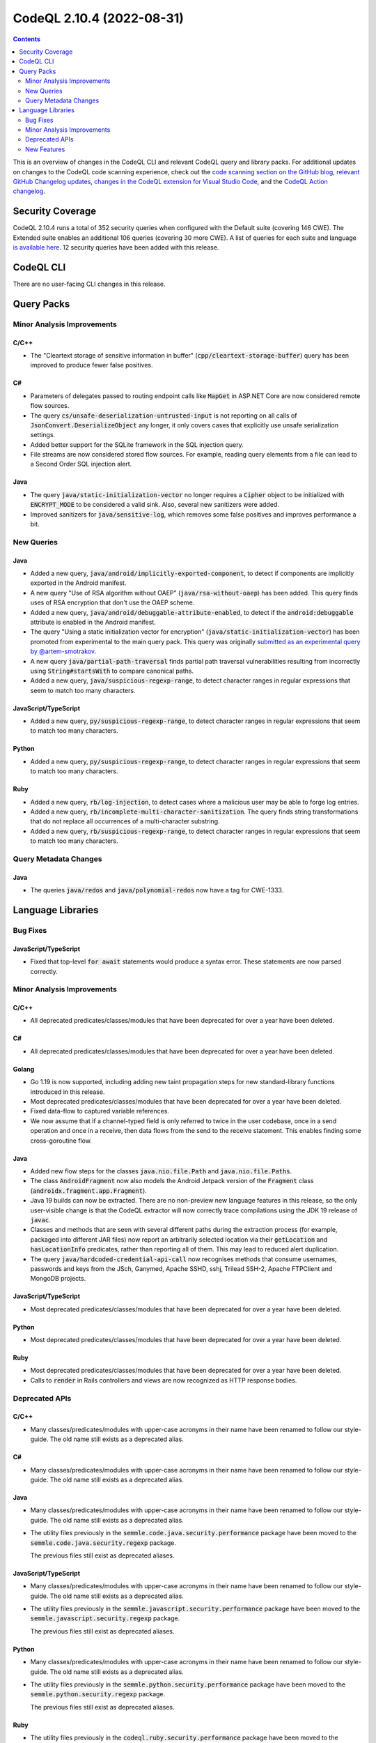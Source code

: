 .. _codeql-cli-2.10.4:

==========================
CodeQL 2.10.4 (2022-08-31)
==========================

.. contents:: Contents
   :depth: 2
   :local:
   :backlinks: none

This is an overview of changes in the CodeQL CLI and relevant CodeQL query and library packs. For additional updates on changes to the CodeQL code scanning experience, check out the `code scanning section on the GitHub blog <https://github.blog/tag/code-scanning/>`__, `relevant GitHub Changelog updates <https://github.blog/changelog/label/code-scanning/>`__, `changes in the CodeQL extension for Visual Studio Code <https://marketplace.visualstudio.com/items/GitHub.vscode-codeql/changelog>`__, and the `CodeQL Action changelog <https://github.com/github/codeql-action/blob/main/CHANGELOG.md>`__.

Security Coverage
-----------------

CodeQL 2.10.4 runs a total of 352 security queries when configured with the Default suite (covering 146 CWE). The Extended suite enables an additional 106 queries (covering 30 more CWE). A list of queries for each suite and language `is available here <https://docs.github.com/en/code-security/code-scanning/managing-your-code-scanning-configuration/codeql-query-suites#queries-included-in-the-default-and-security-extended-query-suites>`__. 12 security queries have been added with this release.

CodeQL CLI
----------

There are no user-facing CLI changes in this release.

Query Packs
-----------

Minor Analysis Improvements
~~~~~~~~~~~~~~~~~~~~~~~~~~~

C/C++
"""""

*   The "Cleartext storage of sensitive information in buffer" (:code:`cpp/cleartext-storage-buffer`) query has been improved to produce fewer false positives.

C#
""

*   Parameters of delegates passed to routing endpoint calls like :code:`MapGet` in ASP.NET Core are now considered remote flow sources.
*   The query :code:`cs/unsafe-deserialization-untrusted-input` is not reporting on all calls of :code:`JsonConvert.DeserializeObject` any longer, it only covers cases that explicitly use unsafe serialization settings.
*   Added better support for the SQLite framework in the SQL injection query.
*   File streams are now considered stored flow sources. For example, reading query elements from a file can lead to a Second Order SQL injection alert.

Java
""""

*   The query :code:`java/static-initialization-vector` no longer requires a :code:`Cipher` object to be initialized with :code:`ENCRYPT_MODE` to be considered a valid sink. Also, several new sanitizers were added.
*   Improved sanitizers for :code:`java/sensitive-log`, which removes some false positives and improves performance a bit.

New Queries
~~~~~~~~~~~

Java
""""

*   Added a new query, :code:`java/android/implicitly-exported-component`, to detect if components are implicitly exported in the Android manifest.
*   A new query "Use of RSA algorithm without OAEP" (:code:`java/rsa-without-oaep`) has been added. This query finds uses of RSA encryption that don't use the OAEP scheme.
*   Added a new query, :code:`java/android/debuggable-attribute-enabled`, to detect if the :code:`android:debuggable` attribute is enabled in the Android manifest.
*   The query "Using a static initialization vector for encryption" (:code:`java/static-initialization-vector`) has been promoted from experimental to the main query pack. This query was originally `submitted as an experimental query by @artem-smotrakov <https://github.com/github/codeql/pull/6357>`__.
*   A new query :code:`java/partial-path-traversal` finds partial path traversal vulnerabilities resulting from incorrectly using
    :code:`String#startsWith` to compare canonical paths.
*   Added a new query, :code:`java/suspicious-regexp-range`, to detect character ranges in regular expressions that seem to match
    too many characters.

JavaScript/TypeScript
"""""""""""""""""""""

*   Added a new query, :code:`py/suspicious-regexp-range`, to detect character ranges in regular expressions that seem to match
    too many characters.

Python
""""""

*   Added a new query, :code:`py/suspicious-regexp-range`, to detect character ranges in regular expressions that seem to match
    too many characters.

Ruby
""""

*   Added a new query, :code:`rb/log-injection`, to detect cases where a malicious user may be able to forge log entries.
*   Added a new query, :code:`rb/incomplete-multi-character-sanitization`. The query finds string transformations that do not replace all occurrences of a multi-character substring.
*   Added a new query, :code:`rb/suspicious-regexp-range`, to detect character ranges in regular expressions that seem to match
    too many characters.

Query Metadata Changes
~~~~~~~~~~~~~~~~~~~~~~

Java
""""

*   The queries :code:`java/redos` and :code:`java/polynomial-redos` now have a tag for CWE-1333.

Language Libraries
------------------

Bug Fixes
~~~~~~~~~

JavaScript/TypeScript
"""""""""""""""""""""

*   Fixed that top-level :code:`for await` statements would produce a syntax error. These statements are now parsed correctly.

Minor Analysis Improvements
~~~~~~~~~~~~~~~~~~~~~~~~~~~

C/C++
"""""

*   All deprecated predicates/classes/modules that have been deprecated for over a year have been deleted.

C#
""

*   All deprecated predicates/classes/modules that have been deprecated for over a year have been deleted.

Golang
""""""

*   Go 1.19 is now supported, including adding new taint propagation steps for new standard-library functions introduced in this release.
*   Most deprecated predicates/classes/modules that have been deprecated for over a year have been deleted.
*   Fixed data-flow to captured variable references.
*   We now assume that if a channel-typed field is only referred to twice in the user codebase, once in a send operation and once in a receive, then data flows from the send to the receive statement. This enables finding some cross-goroutine flow.

Java
""""

*   Added new flow steps for the classes :code:`java.nio.file.Path` and :code:`java.nio.file.Paths`.
*   The class :code:`AndroidFragment` now also models the Android Jetpack version of the :code:`Fragment` class (:code:`androidx.fragment.app.Fragment`).
*   Java 19 builds can now be extracted. There are no non-preview new language features in this release, so the only user-visible change is that the CodeQL extractor will now correctly trace compilations using the JDK 19 release of :code:`javac`.
*   Classes and methods that are seen with several different paths during the extraction process (for example, packaged into different JAR files) now report an arbitrarily selected location via their :code:`getLocation` and :code:`hasLocationInfo` predicates, rather than reporting all of them. This may lead to reduced alert duplication.
*   The query :code:`java/hardcoded-credential-api-call` now recognises methods that consume usernames, passwords and keys from the JSch, Ganymed, Apache SSHD, sshj, Trilead SSH-2, Apache FTPClient and MongoDB projects.

JavaScript/TypeScript
"""""""""""""""""""""

*   Most deprecated predicates/classes/modules that have been deprecated for over a year have been deleted.

Python
""""""

*   Most deprecated predicates/classes/modules that have been deprecated for over a year have been deleted.

Ruby
""""

*   Most deprecated predicates/classes/modules that have been deprecated for over a year have been deleted.
*   Calls to :code:`render` in Rails controllers and views are now recognized as HTTP response bodies.

Deprecated APIs
~~~~~~~~~~~~~~~

C/C++
"""""

*   Many classes/predicates/modules with upper-case acronyms in their name have been renamed to follow our style-guide.
    The old name still exists as a deprecated alias.

C#
""

*   Many classes/predicates/modules with upper-case acronyms in their name have been renamed to follow our style-guide.
    The old name still exists as a deprecated alias.

Java
""""

*   Many classes/predicates/modules with upper-case acronyms in their name have been renamed to follow our style-guide.
    The old name still exists as a deprecated alias.
*   The utility files previously in the :code:`semmle.code.java.security.performance` package have been moved to the :code:`semmle.code.java.security.regexp` package.
    
    The previous files still exist as deprecated aliases.

JavaScript/TypeScript
"""""""""""""""""""""

*   Many classes/predicates/modules with upper-case acronyms in their name have been renamed to follow our style-guide.
    The old name still exists as a deprecated alias.
*   The utility files previously in the :code:`semmle.javascript.security.performance` package have been moved to the :code:`semmle.javascript.security.regexp` package.
    
    The previous files still exist as deprecated aliases.

Python
""""""

*   Many classes/predicates/modules with upper-case acronyms in their name have been renamed to follow our style-guide.
    The old name still exists as a deprecated alias.
*   The utility files previously in the :code:`semmle.python.security.performance` package have been moved to the :code:`semmle.python.security.regexp` package.
    
    The previous files still exist as deprecated aliases.

Ruby
""""

*   The utility files previously in the :code:`codeql.ruby.security.performance` package have been moved to the :code:`codeql.ruby.security.regexp` package.
    
    The previous files still exist as deprecated aliases.

New Features
~~~~~~~~~~~~

C/C++
"""""

*   Added support for getting the link targets of global and namespace variables.
*   Added a :code:`BlockAssignExpr` class, which models a :code:`memcpy`\ -like operation used in compiler generated copy/move constructors and assignment operations.

Java
""""

*   Added a new predicate, :code:`requiresPermissions`, in the :code:`AndroidComponentXmlElement` and :code:`AndroidApplicationXmlElement` classes to detect if the element has explicitly set a value for its :code:`android:permission` attribute.
*   Added a new predicate, :code:`hasAnIntentFilterElement`, in the :code:`AndroidComponentXmlElement` class to detect if a component contains an intent filter element.
*   Added a new predicate, :code:`hasExportedAttribute`, in the :code:`AndroidComponentXmlElement` class to detect if a component has an :code:`android:exported` attribute.
*   Added a new class, :code:`AndroidCategoryXmlElement`, to represent a category element in an Android manifest file.
*   Added a new predicate, :code:`getACategoryElement`, in the :code:`AndroidIntentFilterXmlElement` class to get a category element of an intent filter.
*   Added a new predicate, :code:`isInBuildDirectory`, in the :code:`AndroidManifestXmlFile` class. This predicate detects if the manifest file is located in a build directory.
*   Added a new predicate, :code:`isDebuggable`, in the :code:`AndroidApplicationXmlElement` class. This predicate detects if the application element has its :code:`android:debuggable` attribute enabled.
